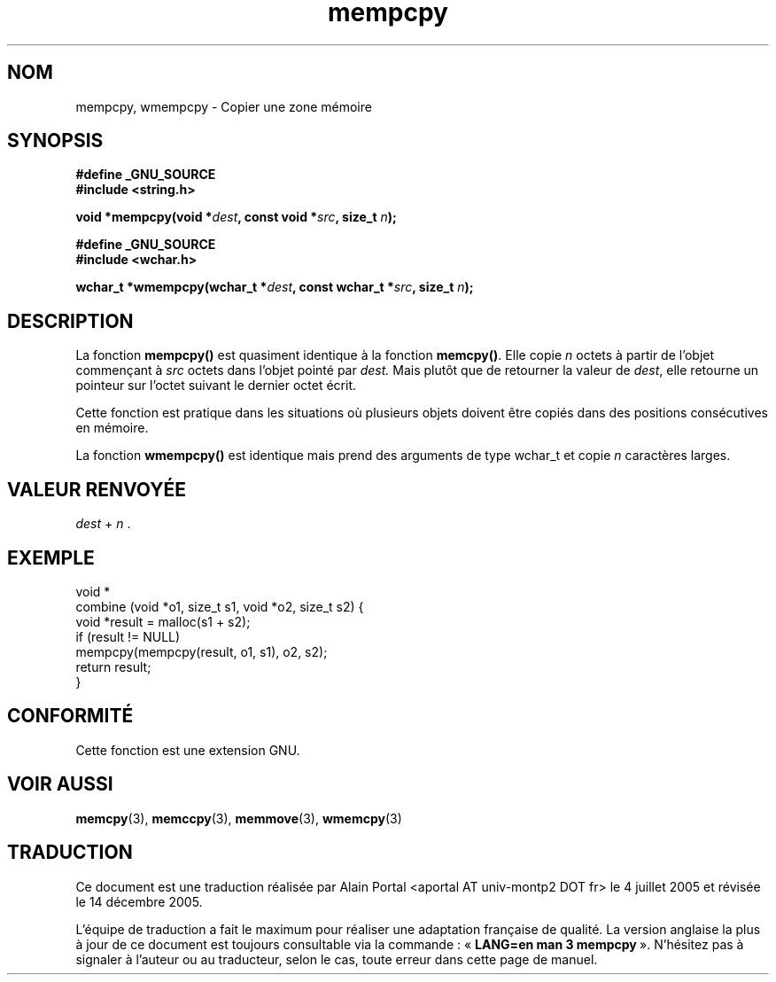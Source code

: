 .\" Copyright 2002 Walter Harms (walter.harms@informatik.uni-oldenburg.de)
.\" Distributed under GPL
.\" based on glibc infopages
.\"
.\" aeb, 2003, polished a little
.\"
.\" Traduction : Alain Portal
.\" 04/07/2005 LDP-1.61
.\" Màj 06/07/2005 LDP-1.62
.\" Màj 20/07/2005 LDP-1.64
.\" Màj 14/12/2005 LDP-1.65
.\"
.TH mempcpy 3 "11 novembre 2003" "LDP" "Manuel du programmeur Linux"
.SH "NOM"
mempcpy, wmempcpy \- Copier une zone mémoire
.SH SYNOPSIS
.nf
.B #define _GNU_SOURCE
.br
.B #include <string.h>
.sp
.BI "void *mempcpy(void *" dest ", const void *" src ", size_t " n );
.sp
.B #define _GNU_SOURCE
.br
.B #include <wchar.h>
.sp
.BI "wchar_t *wmempcpy(wchar_t *" dest ", const wchar_t *" src ", size_t " n );
.fi
.SH DESCRIPTION
La fonction
.B mempcpy()
est quasiment identique à la fonction
.BR memcpy() .
Elle copie
.I n
octets à partir de l'objet commençant à
.I src
octets dans l'objet pointé par
.I dest.
Mais plutôt que de retourner la valeur de
.IR dest ,
elle retourne un pointeur sur l'octet suivant le dernier octet écrit.
.PP
Cette fonction est pratique dans les situations où plusieurs objets doivent
être copiés dans des positions consécutives en mémoire.
.PP
La fonction
.B wmempcpy()
est identique mais prend des arguments de type wchar_t et copie
.I n
caractères larges.
.SH "VALEUR RENVOYÉE"
\fIdest\fP + \fIn\fP .
.SH "EXEMPLE"
.nf
void *
combine (void *o1, size_t s1, void *o2, size_t s2) {
     void *result = malloc(s1 + s2);
     if (result != NULL)
          mempcpy(mempcpy(result, o1, s1), o2, s2);
     return result;
}
.fi
.SH "CONFORMITÉ"
Cette fonction est une extension GNU.
.SH "VOIR AUSSI"
.BR memcpy (3),
.BR memccpy (3),
.BR memmove (3),
.BR wmemcpy (3)
.SH TRADUCTION
.PP
Ce document est une traduction réalisée par Alain Portal
<aportal AT univ-montp2 DOT fr> le 4 juillet 2005
et révisée le 14 décembre 2005.
.PP
L'équipe de traduction a fait le maximum pour réaliser une adaptation
française de qualité. La version anglaise la plus à jour de ce document est
toujours consultable via la commande\ : «\ \fBLANG=en\ man\ 3\ mempcpy\fR\ ».
N'hésitez pas à signaler à l'auteur ou au traducteur, selon le cas, toute
erreur dans cette page de manuel.
